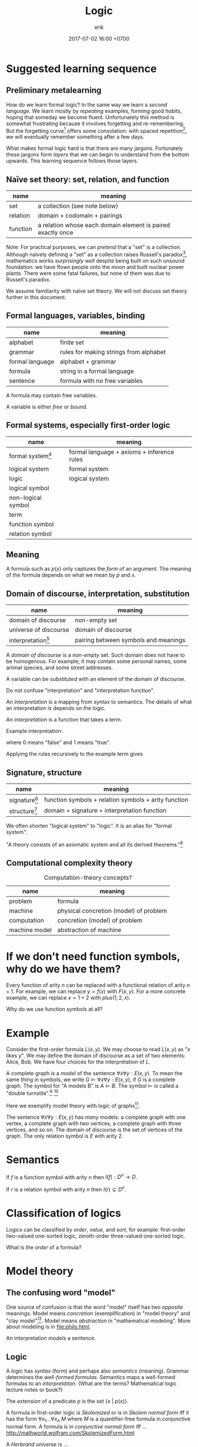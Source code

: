#+TITLE: Logic
#+AUTHOR: erik
#+DATE: 2017-07-02 16:00 +0700
#+PERMALINK: /logic.html
#+MATHJAX: yes
* Suggested learning sequence
** Preliminary metalearning
How do we learn formal logic?
In the same way we learn a /second language/.
We learn mostly by /repeating/ examples,
forming good /habits/,
hoping that someday we become fluent.
Unfortunately this method is somewhat frustrating because it involves forgetting and re-remembering.
But the forgetting curve[fn::https://en.wikipedia.org/wiki/Forgetting_curve]
offers some consolation: with spaced repetition[fn::https://en.wikipedia.org/wiki/Spaced_repetition],
we will eventually remember something after a few days.

What makes formal logic hard is that there are many jargons.
Fortunately these jargons form /layers/ that we can begin to understand from the bottom upwards.
This learning sequence follows those layers.
** Naïve set theory: set, relation, and function
| name     | meaning                                                     |
|----------+-------------------------------------------------------------|
| set      | a collection (see note below)                               |
| relation | domain + codomain + pairings                                |
| function | a relation whose each domain element is paired exactly once |

Note: For practical purposes, we can /pretend/ that a "set" is a collection.
Although naïvely defining a "set" as a collection raises Russell's paradox[fn::https://en.wikipedia.org/wiki/Russell%27s_paradox],
mathematics works /surprisingly well/ despite being built on such unsound foundation:
we have flown people onto the moon and built nuclear power plants.
There were some fatal failures, but none of them was due to Russell's paradox.

We assume familiarity with naïve set theory.
We will not discuss set theory further in this document.
** Formal languages, variables, binding
| name            | meaning                                |
|-----------------+----------------------------------------|
| alphabet        | finite set                             |
| grammar         | rules for making strings from alphabet |
| formal language | alphabet + grammar                     |
| formula         | string in a formal language            |
| sentence        | formula with no free variables         |

A formula may contain free variables.

A variable is either /free/ or /bound/.
** Formal systems, especially first-order logic
| name                                                           | meaning                                    |
|----------------------------------------------------------------+--------------------------------------------|
| formal system[fn::https://en.wikipedia.org/wiki/Formal_system] | formal language + axioms + inference rules |
| logical system                                                 | formal system                              |
| logic                                                          | logical system                             |
| logical symbol                                                 |                                            |
| non-logical symbol                                             |                                            |
| term                                                           |                                            |
| function symbol                                                |                                            |
| relation symbol                                                |                                            |
** Meaning
A formula such as \(p(x)\) only captures the /form/ of an argument.
The meaning of the formula depends on what we mean by \(p\) and \(x\).
** Domain of discourse, interpretation, substitution
| name                                                                     | meaning                              |
|--------------------------------------------------------------------------+--------------------------------------|
| domain of discourse                                                      | non-empty set                        |
| universe of discourse                                                    | domain of discourse                  |
| interpretation[fn::https://en.wikipedia.org/wiki/Interpretation_(logic)] | pairing between symbols and meanings |

A /domain of discourse/ is a /non-empty/ set.
Such domain does not have to be homogenous.
For example, it may contain some personal names, some animal species, and some street addresses.

A variable can be /substituted/ with an element of the domain of discourse.

Do not confuse "interpretation" and "interpretation function".

An /interpretation/ is a mapping from syntax to semantics.
The details of what an interpretation is depends on the logic.

An /interpretation/ is a function that takes a term.

Example interpretation:

\begin{align*}
I(a) &= 1
\\
I(b) &= 1
\\
I(c) &= 0
\\
I((A \alpha \beta)) &= I(\alpha) \wedge I(\beta) = \min(I(\alpha),I(\beta))
\\
I((N \alpha)) &= \neg I(\alpha) = 1 - I(\alpha)
\end{align*}

where $0$ means "false" and $1$ means "true".

Applying the rules recursively to the example term gives

\begin{align*}
I((A(Aab)(Nc))) &= I((Aab)) \wedge I((Nc))
\\ &= (I(a) \wedge I(b)) \wedge I((Nc))
\\ &= (1 \wedge I(b)) \wedge I((Nc))
\\ &= (1 \wedge 1) \wedge I((Nc))
\\ &= 1 \wedge I((Nc))
\\ &= 1 \wedge \neg I(c)
\\ &= 1 \wedge \neg 0
\\ &= 1 \wedge 1
\\ &= 1.
\end{align*}
** Signature, structure
| name                                                                        | meaning                                              |
|-----------------------------------------------------------------------------+------------------------------------------------------|
| signature[fn::https://en.wikipedia.org/wiki/Signature_(logic)]              | function symbols + relation symbols + arity function |
| structure[fn::https://en.wikipedia.org/wiki/Structure_(mathematical_logic)] | domain + signature + interpretation function         |

We often shorten "logical system" to "logic".
It is an alias for "formal system".

"A theory consists of an axiomatic system and all its derived theorems."[fn::https://en.wikipedia.org/wiki/Axiomatic_system]
** Computational complexity theory
#+CAPTION: Computation-theory concepts?
| name          | meaning                                |
|---------------+----------------------------------------|
| problem       | formula                                |
| machine       | physical concretion (model) of problem |
| computation   | concretion (model) of problem          |
| machine model | abstraction of machine                 |
* If we don't need function symbols, why do we have them?
Every function of arity \(n\) can be replaced with a functional relation of arity \(n+1\).
For example, we can replace \(y = f(x)\) with \(F(x,y)\).
For a more concrete example, we can replace \(x = 1 + 2\) with \(plus(1,2,x)\).

Why do we use function symbols at all?
* Example
Consider the first-order formula \( L(x,y) \).
We may choose to read \( L(x,y) \)  as "\(x\) likes \(y\)".
We may define the domain of discourse as a set of two elements: Alice, Bob.
We have four choices for the interpretation of \(L\).

A complete graph is a /model/ of the sentence \( \forall x \forall y : E(x,y) \).
To mean the same thing in symbols, we write \( G \models \forall x \forall y : E(x,y) \), if \(G\) is a complete graph.
The symbol for "A models B" is \( A \models B \).
The symbol \( \models \) is called a "double turnstile".[fn::https://en.wikipedia.org/wiki/Double_turnstile]
 [fn::https://math.stackexchange.com/questions/469/what-is-the-meaning-of-the-double-turnstile-symbol-models]

Here we exemplify model theory with logic of graphs[fn::https://en.wikipedia.org/wiki/Logic_of_graphs].

The sentence \( \forall x \forall y : E(x,y) \) has /many/ models:
a complete graph with one vertex, a complete graph with two vertices, a complete graph with three vertices, and so on.
The domain of discourse is the set of vertices of the graph.
The only relation symbol is \(E\) with arity 2.
* Semantics
If \(f\) is a function symbol with arity \(n\) then \( I(f) : D^n \to D \).

If \(r\) is a relation symbol with arity \(n\) then \( I(r) \subseteq D^n \).
* Classification of logics
Logics can be classified by /order/, /value/, and /sort/, for example:
first-order two-valued one-sorted logic, zeroth-order three-valued one-sorted logic.

What is the /order/ of a formula?
* Model theory
** The confusing word "model"
One source of confusion is that the word "model" itself has two /opposite/ meanings.
Model means /concretion/ (exemplification) in "model theory" and "clay model"[fn::https://en.wikipedia.org/wiki/Modelling_clay].
Model means /abstraction/ in "mathematical modeling".
More about modeling is in [[file:philo.html]].

An interpretation /models/ a sentence\cite{sep-model-theory}.
** Logic
A /logic/ has /syntax/ (form) and perhaps also /semantics/ (meaning).
Grammar determines the /well-formed formulas/.
Semantics maps a well-formed formulas to an /interpretation/.
(What are the terms? Mathematical logic lecture notes or book?)

The /extension/ of a predicate $p$ is the set $\{x~|~p(x)\}$.

A formula in first-order logic is /Skolemized/ or is in /Skolem normal form/
iff it has the form $\forall x_1 \ldots \forall x_n ~ M$ where $M$
is a quantifier-free formula in conjunctive normal form.
A formula is in /conjunctive normal form/ iff ...
[[http://mathworld.wolfram.com/SkolemizedForm.html]]

A /Herbrand universe/ is ...

/Curry-Howard correspondence/ relates logic and type.
A value $x : T$ is a proof the logic formula isomorphic to $T$.
* Zeroth-order logic
Let's study a /propositional calculus/, a formal language.
It is important because we're going to build other formal languages on it.

A "calculus" is a set of rules.
 [fn::https://www.encyclopediaofmath.org/index.php/Calculus]
 [fn::https://en.wikipedia.org/wiki/Propositional_calculus]

A /language/ has /syntax/ (form) and /semantics/ (meaning).

A /formal language/ describes a set of strings by using an /alphabet/ and some /formation rules/.
The alphabet is the set of symbols that can be in the strings.
The formation rules decide which strings are in the language.

A /formula/ is a string in the language.
** Syntax of propositional calculus
For a propositional calculus:
- The alphabet is the set of these five blackboard-bold /logical symbols/:
  - $\bbN$ (negation, "not"),
  - $\bbC$ (conjunction, "and"),
  - $\bbD$ (disjunction, "or"),
  - the left parenthesis,
  - and the right parenthesis;
  - plus a set of /non-logical symbols/:
    - Anything can be non-logical symbols as long as it isn't already a logical symbol.
    - Usually a non-logical symbol is a Latin capital letter,
      - but we don't have to restrict ourselves to one letter per symbol.
        - We can freely decide that a symbol can be one word, or even a phrase.
          - It may even be outside the Latin alphabet.
          - It might be a Chinese character, or an emoticon, or a drawing.
- The formation rules are:
  1. Every non-logical symbol alone is a formula.
  2. If $\alpha$ is a formula,
     then $(\bbN ~ \alpha)$ ("not $\alpha$") is a formula.
  3. If $\alpha$ is a formula and $\beta$ is a formula,
     then $(\bbC ~ \alpha ~ \beta)$ ("$\alpha$ and $\beta$") is a formula.
  4. If $\alpha$ is a formula and $\beta$ is a formula,
     then $(\bbD ~ \alpha ~ \beta)$ ("$\alpha$ or $\beta$") is a formula.

Examples for propositional calculus:
- An example formula is $(\bbC ~ X ~ Y)$.
- An example of a string that is /not/ a formula is $\bbC ~ X ~ Y$ because it lacks the parentheses.
** Note to self)
- We should be less formal.
- We should teach the formation rules by example.
- We should use standard symbols $\neg, \wedge, \vee$.
- Should we use $\&$ instead of $\wedge$?
  - Do $\wedge$ and $\vee$ confuse newcomers?
** Syntax of predicate calculus
Now that we are familiar with the syntax of propositional calculus,
we can move on to a /predicate calculus/.

- To the logical symbols, we add two /quantifier/ symbols:

  - $\forall$ ("for all", universal quantifier),
  - $\exists$ ("there exists", existential quantifier).

- Every capital letter in italic font is called a /relation symbol/.
  Every relation symbol has an /arity/ that is a natural number;
  the arity is the number of parameters taken by the relation symbol.
  If the arity is zero, the relation symbol is also called a /constant symbol/.
- The non-logical symbols of a predicate calculus is a set of relation symbols;
  each relation symbol looks like $A^n$ where $n$ is the symbol's /arity/;
  it is the number of arguments.

  - For example, we can define a predicate calculus whose set of relation symbols is $\{ E^2 \}$.

    - An example formula is then $E(x,y)$.
    - An example sentence is then $\forall x ~ E(x,x)$.

- We call a predicate calculus has order one iff the quantifiers can only take constant symbols.
- To the formation rules, we add:

  1. if $\rho^n$ is a relation symbol of arity $n$,
     and $\alpha_1, \ldots, \alpha_n$ are variables, then $(\rho^n \alpha_1 \ldots \alpha_n)$ is a formula;
  2. if $\rho^0$ is a relation symbol of arity zero, then $\rho^0$ is a formula;
  3. if $\alpha$ is a formula and $\beta$ is a formula, then $(\bbC \alpha \beta)$ is a formula.
  4. if $v$ is a variable, $Q$ is a quantifier, and $F$ is a formula, then $(Q v ~ F)$ is a formula.

A /sentence/ is something that can be given a truth value;
in propositional calculus, it is a formula;
in first-order predicate calculus, it is a formula with no free variables.
An example of a first-order predicate calculus sentence is $\forall x : E(x,x)$.
An example of a first-order predicate calculus formula that is not a sentence is $E(x,x)$.

An /interpretation/ of a language is a function
that takes a sentence of that language and gives a /truth value/.
For example, if we have a graph,
then we may map every term $x$ to a vertex $I(x)$ of the graph,
and we may map the formula $R(x,y)$
$I(R(x,y))$, that is whether $(I(x), I(y))$ is an edge of the graph.

\begin{align*}
I(R(x,y)) = E(I(x),I(y))
\end{align*}
** Many-valued logics
How many truth values are there?
It depends on the logic.
In classical logic,
there are /two/ truth values: /false/ and /true/.
In SQL (a language used to interact with relational databases),
there are /three/ truth values: /false/, /null/, and /true/.
There are also /four/-valued logic[fn::https://en.wikipedia.org/wiki/Four-valued_logic].
In the IEEE 1164[fn::part of VHDL (a language for describing electronic circuits) https://en.wikipedia.org/wiki/IEEE_1164] standard,
there are /nine/ truth values.
In fuzzy logic, there are as many truth values as there are real numbers in $[0,1]$.

A /metalanguage/ is a language that describes a language.
We used English as a metalanguage to describe propositional calculus.

Now we formalize.
Let $L$ be a language,
let $F$ be the set of formulas of $L$,
and let $T$ be the set of truth values of this interpretation.
Let $T = (\{0,1\},\neg,\wedge,\vee)$ be a /Boolean algebra/.
(???)

An /interpretation/ of a language $L$
is a function $I : F \to T$.
This function must satisfy
$I((\bbN x)) = \neg I(x)$,
and $I((\bbC x y)) = I(x) \wedge I(y)$,
and $I((\bbD x y)) = I(x) \vee I(y)$.

For example, $\{ x, y \}$ is a model of $x$.

For example, \( \{ x, y, (\bbC x y) \} \models (\bbC x y) \).

For example, $\{ (\bbC x y) \}$ is /not/ an interpretation of $L$,
because if $(\bbC x y)$ is in $I$,
then both $x$ and $y$ must also be in $I$.

We say that $I$ /models/ $p$ or $I$ is a /model/ of $P$,
written $I \models p$,
iff $I(p)$ is true.
We say that $p$ is /satisfiable/ iff $p$ /has a model/, that is, iff there exists $I$ such that $I \models p$.
The symbol $\models$ is called a "double turnstile".
Why do we bother inventing another notation ($\models$) for a notation that already exists ($\in$)?

For example, we may choose to map $x$ to "true" and everything else to "false".

Extensions of first-order logic:
modal logic

Given the formation rules of a language, we can
(1) /generate/ all formulas
(2) /decide/ whether a given string is a formula.

The logics form a hierarchy.
  - propositional logic
  - first-order logic
  - second-order logic

This first-order language can describe itself,
where $L(\alpha)$ is true iff $\alpha$ is a string that is a Latin small letter alone:
\begin{align*}
\forall \alpha : L(\alpha) &\implies W(\alpha)
\\ \forall \alpha : \forall \beta : W(\alpha) &\implies W((N \alpha))
\\ \forall \alpha : \forall \beta : W(\alpha) \wedge W(\beta) &\implies W((C \alpha \beta))
\\ \forall \alpha : \forall \beta : W(\alpha) \wedge W(\beta) &\implies W((D \alpha \beta))
\end{align*}
and that can also be written using sequent calculus notation
with implicit universal quantification over free variables:
\begin{align*}
L(\alpha) &\vdash W(\alpha)
\\ W(\alpha) &\vdash W((N \alpha))
\\ W(\alpha), W(\beta) &\vdash W((C \alpha \beta))
\\ W(\alpha), W(\beta) &\vdash W((D \alpha \beta))
\end{align*}

Related Wikipedia articles
 [fn::https://en.wikipedia.org/wiki/Well-formed_formula]
 [fn::https://en.wikipedia.org/wiki/Formal_system]
 [fn::https://en.wikipedia.org/wiki/Formal_language]
 [fn::https://en.wikipedia.org/wiki/Proof_theory]
 [fn::https://en.wikipedia.org/wiki/Sequent_calculus].

Gödel's theorems
 [fn::https://en.wikipedia.org/wiki/G%C3%B6del%27s_completeness_theorem]
 [fn::https://en.wikipedia.org/wiki/G%C3%B6del%27s_incompleteness_theorems].

- [[http://www3.cs.stonybrook.edu/~cram/cse505/Fall16/Lectures/proplogic.pdf]["Propositional logic: models and proofs"]],
  by C. R. Ramakrishnan, 2016
- [[https://en.wikibooks.org/wiki/Finite_Model_Theory/Preliminaries][Rough summary of first order logic]], Finite Model Theory wikibook
- Model theory

  - Finite model theory

    - [[http://homepages.inf.ed.ac.uk/libkin/fmt/fmt.pdf][Elements of finite model theory]] by Leonid Libkins
    - [[https://en.wikipedia.org/wiki/Finite_model_theory][WP:Finite model theory]]

  - [[http://mathstat.helsinki.fi/logic/people/jouko.vaananen/shortcourse.pdf][Short course on model theory]]
  - [[https://en.wikipedia.org/wiki/Löwenheim–Skolem_theorem][WP:Löwenheim--Skolem theorem]]
  - [[https://en.wikipedia.org/wiki/Model_theory][WP:Model theory]]

- Formal logic

  - [[http://web.uvic.ca/~tiberius/logic/formal.pdf][Introduction to formal logic]], philosophy

    - Turnstile symbol

- Ungrouped

  - [[https://en.wikipedia.org/wiki/Mathematical_logic][WP:Mathematical logic]]
  - [[https://plato.stanford.edu/entries/logic-probability/][Logic and probability]], Stanford Encyclopedia of Philosophy
  - [[https://en.wikipedia.org/wiki/Semantic_theory_of_truth][WP:Semantic theory of truth]]
  - [[https://en.wikipedia.org/wiki/T-schema][WP:Tarski's definition of truth: T-schema]]
  - [[http://cliplab.org/logalg/][Computational Logic Course Material]]
  - [[https://en.wikipedia.org/wiki/List_of_first-order_theories][WP:List of first-order theories]]
  - [[https://en.wikipedia.org/wiki/Realizability][WP:Realizability]]
  - [[https://en.wikipedia.org/wiki/Universal_quantification#Universal_closure][WP:Universal quantification, universal closure]]
  - Math fonts

    - [[https://en.wikipedia.org/wiki/Fraktur][WP:Fraktur]]
    - [[https://en.wikipedia.org/wiki/Blackboard_bold][WP:Blackboard bold]]
* Mess 2
In propositional logic, it takes at most $O(n)$ steps to determine whether a string of length $n$ is a formula.

A /variable/ is any of the 26 Latin small letters from $a$ to $z$.

In /propositional logic/, we represent a sentence with a letter.
For example, we can use the letter $p$ to represent "John is lecturing"
and the letter $q$ to represent "John is awake".
From those two sentences, we can construct another sentence $p \to q$
that represents "If John is lecturing, then John is awake".

A /logical system/ (a "logic") is a /formal system/ and an /interpretation/.
A formal system has a /syntax/ and some /inference rules/.
The syntax tells us how to form /formulas/.
A syntax is a set of rules that determine which strings are formulas.
The inference rules tell us how we can rewrite a formula to another formula
while preserving the truth of the formula.
A formula has no inherent meaning,
but we can give meaning to it by defining an /interpretation/.
An /interpretation/ maps a formal system to a /model/.

A /sentence/ is a formula with no free variables.
A /formula/ is a statement whose truth can be determined, that is either true or false.
For example, "John is lecturing" and $1+1 = 2$ are statements.
Later we will see that there are other ways of defining "truth".

A /signature/ $\sigma$ is a triple of
a set of relation symbols,
a set of function symbols,
and an arity function.
A /structure/ $\struc{A}$ is a triple $(A,\sigma,I)$ where $A$ is a domain,
$\sigma$ is a signature, and $I$ is an /interpretation function/.

A formal argument is an argument that is made by blindly following the rules,
by mechanically following the rules to manipulate symbols,
without any meaning, without any guesswork.
This allows computers to help us.

- Readings?

  - [[http://citeseerx.ist.psu.edu/viewdoc/download?doi=10.1.1.456.6021&rep=rep1&type=pdf][Model theory]], 1970 article, Howard Jerome Keisler.
    It is accessible and it still gives a good and relevant introduction in 2017.
  - [[https://www.ics.uci.edu/~alspaugh/cls/shr/logicConcepts.html][Logic terms and concepts]]

    - Must distinguish logic and /meta-logic/.

  - ???

    - Model theory, 1989 book, Chang and Keisler

  - Barwise 1989 handbook of mathematical logic 8th impression 1999

    - Understand logic terms by formalizing group theory

  - [[http://www.math.helsinki.fi/logic/people/jouko.vaananen/shortcourse.pdf][A short course on finite model theory]] by Jouko Väänänen

Here we will review mathematical logic and model theory.

Mathematical logic allows us to represent English in symbols without ambiguity.
Logic also works with other human languages, not only English.

A key idea in logic is the separation between /form/ and /meaning/.
The validity of an argument depends only on its form?

Every argument of this form (modus ponens) is valid:
\begin{align*}
p, ~ p \to q \vdash q
\end{align*}

Abductive reasoning (physics?):

\begin{align*}
p, ~ q \vdash_? p \to q
\end{align*}

In classical deductive logic, there is only one way to reach valid conclusion:
by valid premises and valid argument.
There are three ways to arrive at an invalid conclusion: - by invalid premises but valid argument, - by valid premises but invalid argument, - by invalid premises and invalid argument.

In logic, an interpretation assigns truth value to well-formed formulas.

A system is /sound/ iff every provable sentence is true: $A \vdash B \implies A \models B$.

A system is /complete/ iff every true sentence is provable $A \models B \implies A \vdash B$.

https://en.wikibooks.org/wiki/Formal_Logic/Predicate_Logic/Satisfaction

/Intended interpretation/ is synonym for /standard model/.

We use [[https://en.wikipedia.org/wiki/S-expression][s-expressions]] to simplify parsing.

Greek letters are part of the /metalanguage/ (the language describing the /object language/).

Example term: $(A (A a b) (N c))$.
* Probability logic
- First-order probability logic (FOPL) shares the same syntax as first-order logic (FOL), but different interpretation:

  - FOL interpretation maps FOL wff to truth value $\{0,1\}$.
  - FOPL interpretation maps FOL wff to probability $[0,1]$.

- Boolean algebra is a special case of fuzzy logic?

  - Replace $\\{0,1\\}$ (the set of Boolean values) with $[0,1]$ (the set of real numbers in the unit line).
  - [[https://en.wikipedia.org/wiki/Boolean_algebra][WP:Boolean algebra]]
  - [[https://en.wikipedia.org/wiki/Fuzzy_logic][WP:Fuzzy logic]]

\begin{align*}
t(p \wedge q) &= \min(t(p), t(q))
\\ t(p \vee q) &= \max(t(p), t(q))
\\ t(\neg p) &= 1 - t(p)
\end{align*}

- Fuzzy logic is a special case of probability space?

  - [[https://en.wikipedia.org/wiki/Probability_space][WP:probability space]].
  - What should $t(p \to q)$ be?

Classical logic:

\begin{align*}
t(p \to q) &= t(\neg p \vee q) = \max(1 - t(p), t(q))
\end{align*}

Bayesian:

\begin{align*}
t(p \to q) &= t(q|p) = \frac{t(q \wedge p)}{t(p)}
\end{align*}

Induction:

\begin{align*}
\exists a (p(a) \wedge q(a)) \vdash_i \forall x (p(x) \wedge q(x))
\\
T(p) \subseteq T(q) \vdash_i \forall x (p(x) \implies q(x))
\\
T(p) = \{ x ~|~ p(x) \}
\end{align*}
* TODO Sameness is meaning-preserving universal substitutability?
<2018-11-06>
/X is the same as Y/ iff every occurence of X can be replaced with Y while preserving the meaning of the containing statement.

What is the relationship between sameness and the principle of the identity of indiscernibles
("there cannot be separate objects or entities that have all their properties in common")?
https://en.wikipedia.org/wiki/Identity_of_indiscernibles
* What is a truth value?
** As degree of certainty
Let $\tau(p) \in [0,1]$ describe how /certain/ we are about the sentence $p$.
If $\tau(p) = 0$, then we don't know anything about $p$.
If $\tau(p) = 1$, then we know $p$ for sure.

Note that $\tau(p) = 0$ does /not/ mean that $p$ is false;
it means that we /don't know/.
** As information transfer, as contagiousness of ascertainment
$\tau(p \to q)$ measures the amount of information transferred from our knowledge of $p$ to our knowledge of $q$.

It measures how reducing the uncertainty of $p$ reduces the uncertainty of $q$.
